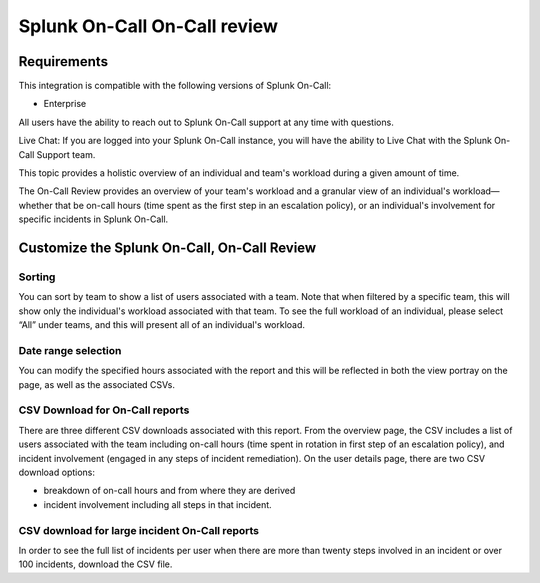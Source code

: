 
.. _reports:


************************************************************************
Splunk On-Call On-Call review
************************************************************************

.. meta::
   :description: Learn about the On-Call report in Splunk On-Call.



Requirements
==================

This integration is compatible with the following versions of Splunk On-Call:

- Enterprise

All users have the ability to reach out to Splunk On-Call support at any time with questions.

Live Chat: If you are logged into your Splunk On-Call instance, you will have the ability to Live Chat with the Splunk On-Call Support team.

This topic provides a holistic overview of an individual and team's workload during a given amount of time.


The On-Call Review provides an overview of your team's workload and a granular view of an individual's workload—whether that be on-call hours (time spent as the first step in an escalation policy), or an individual's involvement for specific incidents in Splunk On-Call.

Customize the Splunk On-Call, On-Call Review
======================================================


.. image:: /_images/spoc/reports-oncall1.png
    :width: 100%
    :alt: An example of the on-call report.


Sorting
----------------

You can sort by team to show a list of users associated with a team. Note that when filtered by a specific team, this will show only
the individual's workload associated with that team. To see the full workload of an individual, please select “All” under teams, and this will present all of an individual's workload.

.. image:: /_images/spoc/reports-oncall2.png
    :width: 100%
    :alt: You can sort by team.

Date range selection
----------------------------

You can modify the specified hours associated with the report and this will be reflected in both the view portray on the page, as well as the associated CSVs.

.. image:: /_images/spoc/reports-oncall3.png
    :width: 100%
    :alt: You can sort by date range.

CSV Download for On-Call reports
--------------------------------

There are three different CSV downloads associated with this report. From the overview page, the CSV includes a list of users associated with the team including on-call hours (time spent in rotation in first step of an escalation policy), and incident involvement (engaged in any steps of incident remediation). On the user details page, there are two CSV download options: 

- breakdown of on-call hours and from where they are derived
- incident involvement including all steps in that incident.

.. image:: /_images/spoc/reports-oncall4.png
    :width: 100%
    :alt: CVS download button

CSV download for large incident On-Call reports
-------------------------------------------------------

In order to see the full list of incidents per user when there are more than twenty steps involved in an incident or over 100 incidents,  download the CSV file.

